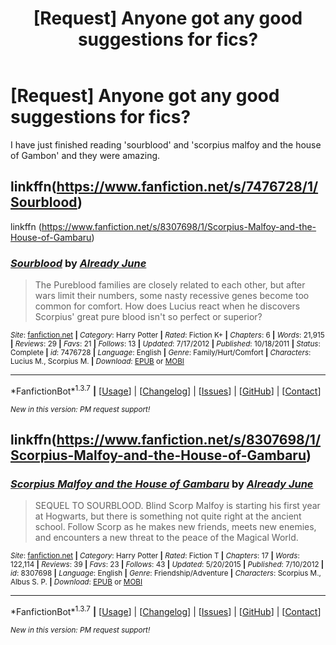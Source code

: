 #+TITLE: [Request] Anyone got any good suggestions for fics?

* [Request] Anyone got any good suggestions for fics?
:PROPERTIES:
:Author: Laura2468
:Score: 5
:DateUnix: 1465486672.0
:DateShort: 2016-Jun-09
:FlairText: Request
:END:
I have just finished reading 'sourblood' and 'scorpius malfoy and the house of Gambon' and they were amazing.


** linkffn([[https://www.fanfiction.net/s/7476728/1/Sourblood]])

linkffn ([[https://www.fanfiction.net/s/8307698/1/Scorpius-Malfoy-and-the-House-of-Gambaru]])
:PROPERTIES:
:Author: Laura2468
:Score: 1
:DateUnix: 1465486881.0
:DateShort: 2016-Jun-09
:END:

*** [[http://www.fanfiction.net/s/7476728/1/][*/Sourblood/*]] by [[https://www.fanfiction.net/u/2522450/Already-June][/Already June/]]

#+begin_quote
  The Pureblood families are closely related to each other, but after wars limit their numbers, some nasty recessive genes become too common for comfort. How does Lucius react when he discovers Scorpius' great pure blood isn't so perfect or superior?
#+end_quote

^{/Site/: [[http://www.fanfiction.net/][fanfiction.net]] *|* /Category/: Harry Potter *|* /Rated/: Fiction K+ *|* /Chapters/: 6 *|* /Words/: 21,915 *|* /Reviews/: 29 *|* /Favs/: 21 *|* /Follows/: 13 *|* /Updated/: 7/17/2012 *|* /Published/: 10/18/2011 *|* /Status/: Complete *|* /id/: 7476728 *|* /Language/: English *|* /Genre/: Family/Hurt/Comfort *|* /Characters/: Lucius M., Scorpius M. *|* /Download/: [[http://www.ff2ebook.com/old/ffn-bot/index.php?id=7476728&source=ff&filetype=epub][EPUB]] or [[http://www.ff2ebook.com/old/ffn-bot/index.php?id=7476728&source=ff&filetype=mobi][MOBI]]}

--------------

*FanfictionBot*^{1.3.7} *|* [[[https://github.com/tusing/reddit-ffn-bot/wiki/Usage][Usage]]] | [[[https://github.com/tusing/reddit-ffn-bot/wiki/Changelog][Changelog]]] | [[[https://github.com/tusing/reddit-ffn-bot/issues/][Issues]]] | [[[https://github.com/tusing/reddit-ffn-bot/][GitHub]]] | [[[https://www.reddit.com/message/compose?to=tusing][Contact]]]

^{/New in this version: PM request support!/}
:PROPERTIES:
:Author: FanfictionBot
:Score: 1
:DateUnix: 1465486910.0
:DateShort: 2016-Jun-09
:END:


** linkffn([[https://www.fanfiction.net/s/8307698/1/Scorpius-Malfoy-and-the-House-of-Gambaru]])
:PROPERTIES:
:Author: Laura2468
:Score: 1
:DateUnix: 1465487306.0
:DateShort: 2016-Jun-09
:END:

*** [[http://www.fanfiction.net/s/8307698/1/][*/Scorpius Malfoy and the House of Gambaru/*]] by [[https://www.fanfiction.net/u/2522450/Already-June][/Already June/]]

#+begin_quote
  SEQUEL TO SOURBLOOD. Blind Scorp Malfoy is starting his first year at Hogwarts, but there is something not quite right at the ancient school. Follow Scorp as he makes new friends, meets new enemies, and encounters a new threat to the peace of the Magical World.
#+end_quote

^{/Site/: [[http://www.fanfiction.net/][fanfiction.net]] *|* /Category/: Harry Potter *|* /Rated/: Fiction T *|* /Chapters/: 17 *|* /Words/: 122,114 *|* /Reviews/: 39 *|* /Favs/: 23 *|* /Follows/: 43 *|* /Updated/: 5/20/2015 *|* /Published/: 7/10/2012 *|* /id/: 8307698 *|* /Language/: English *|* /Genre/: Friendship/Adventure *|* /Characters/: Scorpius M., Albus S. P. *|* /Download/: [[http://www.ff2ebook.com/old/ffn-bot/index.php?id=8307698&source=ff&filetype=epub][EPUB]] or [[http://www.ff2ebook.com/old/ffn-bot/index.php?id=8307698&source=ff&filetype=mobi][MOBI]]}

--------------

*FanfictionBot*^{1.3.7} *|* [[[https://github.com/tusing/reddit-ffn-bot/wiki/Usage][Usage]]] | [[[https://github.com/tusing/reddit-ffn-bot/wiki/Changelog][Changelog]]] | [[[https://github.com/tusing/reddit-ffn-bot/issues/][Issues]]] | [[[https://github.com/tusing/reddit-ffn-bot/][GitHub]]] | [[[https://www.reddit.com/message/compose?to=tusing][Contact]]]

^{/New in this version: PM request support!/}
:PROPERTIES:
:Author: FanfictionBot
:Score: 1
:DateUnix: 1465487310.0
:DateShort: 2016-Jun-09
:END:
